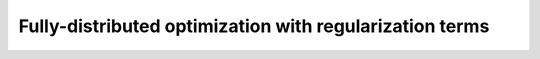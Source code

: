 .. _user_guide.in_depth.optimize.regularization:

========================================================
Fully-distributed optimization with regularization terms
========================================================
